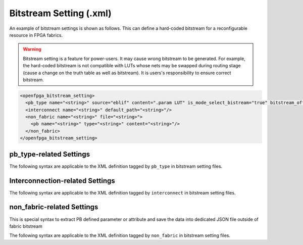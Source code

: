 .. _file_formats_bitstream_setting:

Bitstream Setting (.xml)
------------------------

An example of bitstream settings is shown as follows.
This can define a hard-coded bitstream for a reconfigurable resource in FPGA fabrics.

.. warning:: Bitstream setting is a feature for power-users. It may cause wrong bitstream to be generated. For example, the hard-coded bitstream is not compatible with LUTs whose nets may be swapped during routing stage (cause a change on the truth table as well as bitstream). It is users's responsibility to ensure correct bitstream.

.. code-block:: xml

  <openfpga_bitstream_setting>
    <pb_type name="<string>" source="eblif" content=".param LUT" is_mode_select_bistream="true" bitstream_offset="1"/>
    <interconnect name="<string>" default_path="<string>"/>
    <non_fabric name="<string>" file="<string>">
      <pb name="<string>" type="<string>" content="<string>"/>
    </non_fabric>
  </openfpga_bitstream_setting>

pb_type-related Settings
^^^^^^^^^^^^^^^^^^^^^^^^

The following syntax are applicable to the XML definition tagged by ``pb_type`` in bitstream setting files.

.. option:: name="<string>"

  The ``pb_type`` name to be constrained, which should be the full path of a ``pb_type`` consistent with VPR's architecture description. For example, 

  .. code-block:: xml

    pb_type="clb.fle[arithmetic].soft_adder.adder_lut4"

.. option:: source="<string>"

  The source of the ``pb_type`` bitstream, which could be from a ``.eblif`` file. For example, 

  .. code-block:: xml

    source="eblif"

.. option:: content="<string>"

  The content of the ``pb_type`` bitstream, which could be a keyword in a ``.eblif`` file. For example, ``content=".attr LUT"`` means that the bitstream will be extracted from the ``.attr LUT`` line which is defined under the ``.blif model`` (that is defined under the ``pb_type`` in VPR architecture file).

.. option:: is_mode_select_bitstream="<bool>"

  Can be either ``true`` or ``false``. When set ``true``, the bitstream is considered as mode-selection bitstream, which may overwrite ``mode_bits`` definition in ``pb_type_annotation`` of OpenFPGA architecture description. (See details in :ref:`annotate_vpr_arch_pb_type_annotation`)

.. option:: bitstream_offset="<int>"

  Specify the offset to be applied when overloading the bitstream to a target. For example, a LUT may have a 16-bit bitstream. When ``offset=1``, bitstream overloading will skip the first bit and start from the second bit of the 16-bit bitstream.

Interconnection-related Settings
^^^^^^^^^^^^^^^^^^^^^^^^^^^^^^^^

The following syntax are applicable to the XML definition tagged by ``interconnect`` in bitstream setting files.

.. option:: name="<string>"

  The ``interconnect`` name to be constrained, which should be the full path of a ``pb_type`` consistent with VPR's architecture description. For example, 
  
  .. code-block:: xml

    pb_type="clb.fle[arithmetic].mux1"

.. option:: default_path="<string>"

  The default path denotes an input name that is consistent with VPR's architecture description. For example, in VPR architecture, there is a mux defined as 

  .. code-block:: xml

    <mux name="mux1" input="iopad.inpad ff.Q" output="io.inpad"/>

  The default path can be either ``iopad.inpad`` or ``ff.Q`` which corresponds to the first input and the second input respectively.

non_fabric-related Settings
^^^^^^^^^^^^^^^^^^^^^^^^

This is special syntax to extract PB defined parameter or attribute and save the data into dedicated JSON file outside of fabric bitstream

The following syntax are applicable to the XML definition tagged by ``non_fabric`` in bitstream setting files.

.. option:: name="<string: pb_type top level name>"

  The ``pb_type`` top level name that the data to be extracted. For example, 

  .. code-block:: xml

    name="bram"

.. option:: file="<string: JSON filepath>"

  The filepath the data is saved to. For example, 

  .. code-block:: xml

    file="bram.json"

.. option:: ``pb`` child element name="<string: pb_type child name>"

  Together with ``pb_type`` top level name, that is the source of the ``pb_type`` bitstream

  The final ``pb_type`` name is "<pb_type top level name>" + "<pb_type child name>"

  For example,

  .. code-block:: xml  
    <non_fabric name="bram" file="bram_bitstream.json">
      <pb name=".bram_lr[mem_36K_tdp].mem_36K" content=".param INIT_i"/>
    </non_fabric>

  The final ``pb_type`` name is "bram.bram_lr[mem_36K_tdp].mem_36K"

.. option:: ``pb`` child element content="<string>"

  The content of the ``pb_type`` data to be extracted. For example, ``content=".param INIT_i"`` means that the data will be extracted from the ``.param INIT_i`` line defined under the ``.blif model``.

